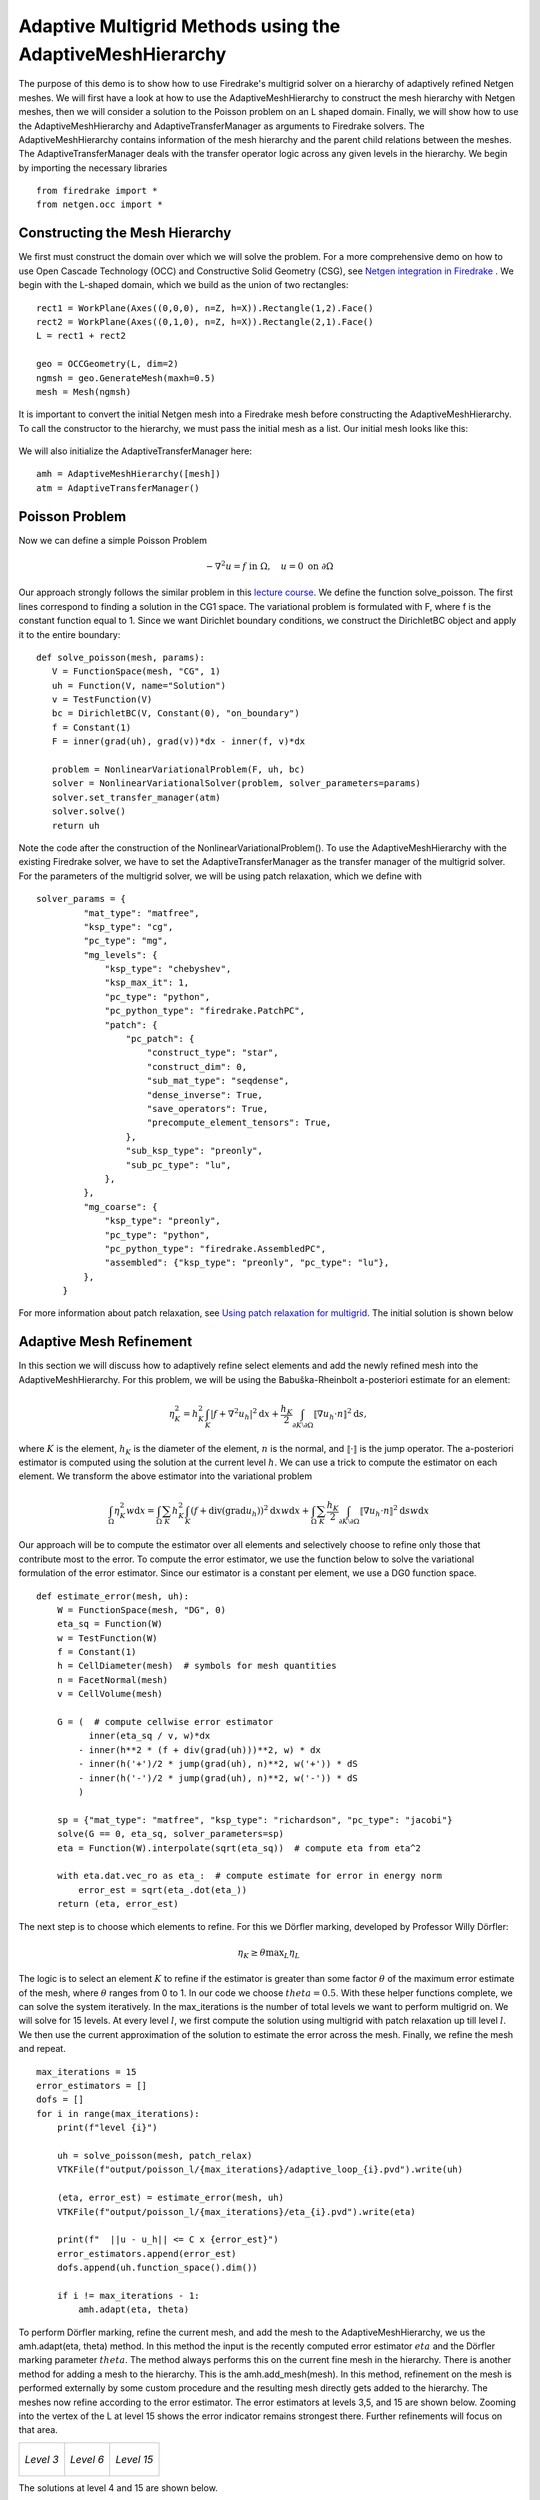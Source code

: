 Adaptive Multigrid Methods using the AdaptiveMeshHierarchy
=================================================

The purpose of this demo is to show how to use Firedrake's multigrid solver on a hierarchy of adaptively refined Netgen meshes.
We will first have a look at how to use the AdaptiveMeshHierarchy to construct the mesh hierarchy with Netgen meshes, then we will consider a solution to the Poisson problem on an L shaped domain.
Finally, we will show how to use the AdaptiveMeshHierarchy and AdaptiveTransferManager as arguments to Firedrake solvers. The AdaptiveMeshHierarchy contains information of the mesh hierarchy and the parent child relations between the meshes.
The AdaptiveTransferManager deals with the transfer operator logic across any given levels in the hierarchy.
We begin by importing the necessary libraries ::

   from firedrake import *
   from netgen.occ import *

Constructing the Mesh Hierarchy
---------------------------
We first must construct the domain over which we will solve the problem. For a more comprehensive demo on how to use Open Cascade Technology (OCC) and Constructive Solid Geometry (CSG), see `Netgen integration in Firedrake <https://www.firedrakeproject.org/demos/netgen_mesh.py.html>`_ . 
We begin with the L-shaped domain, which we build as the union of two rectangles: ::
  rect1 = WorkPlane(Axes((0,0,0), n=Z, h=X)).Rectangle(1,2).Face()
  rect2 = WorkPlane(Axes((0,1,0), n=Z, h=X)).Rectangle(2,1).Face()
  L = rect1 + rect2
  
  geo = OCCGeometry(L, dim=2)
  ngmsh = geo.GenerateMesh(maxh=0.5)
  mesh = Mesh(ngmsh)

It is important to convert the initial Netgen mesh into a Firedrake mesh before constructing the AdaptiveMeshHierarchy. To call the constructor to the hierarchy, we must pass the initial mesh as a list. Our initial mesh looks like this:

.. figure:: initial_mesh.png
   :align: center
   :alt: Initial mesh.

We will also initialize the AdaptiveTransferManager here: ::
  
  amh = AdaptiveMeshHierarchy([mesh])
  atm = AdaptiveTransferManager()

Poisson Problem
-------------------------
Now we can define a simple Poisson Problem

.. math::

   - \nabla^2 u = f \text{ in } \Omega, \quad u = 0 \text{ on } \partial \Omega

Our approach strongly follows the similar problem in this `lecture course <https://github.com/pefarrell/icerm2024>`_. We define the function solve_poisson. The first lines correspond to finding a solution in the CG1 space. The variational problem is formulated with F, where f is the constant function equal to 1. Since we want Dirichlet boundary conditions, we construct the DirichletBC object and apply it to the entire boundary: ::

   def solve_poisson(mesh, params):
      V = FunctionSpace(mesh, "CG", 1)
      uh = Function(V, name="Solution")
      v = TestFunction(V)
      bc = DirichletBC(V, Constant(0), "on_boundary")
      f = Constant(1)
      F = inner(grad(uh), grad(v))*dx - inner(f, v)*dx

      problem = NonlinearVariationalProblem(F, uh, bc)
      solver = NonlinearVariationalSolver(problem, solver_parameters=params)
      solver.set_transfer_manager(atm)
      solver.solve()
      return uh

Note the code after the construction of the NonlinearVariationalProblem(). To use the AdaptiveMeshHierarchy with the existing Firedrake solver, we have to set the AdaptiveTransferManager as the transfer manager of the multigrid solver.
For the parameters of the multigrid solver, we will be using patch relaxation, which we define with ::
   solver_params = {
            "mat_type": "matfree",
            "ksp_type": "cg",
            "pc_type": "mg",
            "mg_levels": {
                "ksp_type": "chebyshev",
                "ksp_max_it": 1,
                "pc_type": "python",
                "pc_python_type": "firedrake.PatchPC",
                "patch": {
                    "pc_patch": {
                        "construct_type": "star",
                        "construct_dim": 0,
                        "sub_mat_type": "seqdense",
                        "dense_inverse": True,
                        "save_operators": True,
                        "precompute_element_tensors": True,
                    },
                    "sub_ksp_type": "preonly",
                    "sub_pc_type": "lu",
                },
            },
            "mg_coarse": {
                "ksp_type": "preonly",
                "pc_type": "python",
                "pc_python_type": "firedrake.AssembledPC",
                "assembled": {"ksp_type": "preonly", "pc_type": "lu"},
            },
        }

For more information about patch relaxation, see `Using patch relaxation for multigrid <https://www.firedrakeproject.org/demos/poisson_mg_patches.py.html>`_. The initial solution is shown below

.. figure:: solution_l1.png
   :align: center
   :alt: Initial Solution from multigrid with initial mesh.


Adaptive Mesh Refinement
-------------------------
In this section we will discuss how to adaptively refine select elements and add the newly refined mesh into the AdaptiveMeshHierarchy.
For this problem, we will be using the Babuška-Rheinbolt a-posteriori estimate for an element:

.. math::
   \eta_K^2 = h_K^2 \int_K | f + \nabla^2 u_h |^2 \mathrm{d}x + \frac{h_K}{2} \int_{\partial K \setminus \partial \Omega} \llbracket \nabla u_h \cdot n \rrbracket^2 \mathrm{d}s,

where :math:`K` is the element, :math:`h_K` is the diameter of the element, :math:`n` is the normal, and :math:`\llbracket \cdot \rrbracket` is the jump operator. The a-posteriori estimator is computed using the solution at the current level :math:`h`. We can use a trick to compute the estimator on each element. We transform the above estimator into the variational problem 

.. math::
   \int_\Omega \eta_K^2 w \mathrm{d}x = \int_\Omega \sum_K h_K^2 \int_K (f + \text{div} (\text{grad} u_h) )^2 \mathrm{d}x w \mathrm{d}x + \int_\Omega \sum_K \frac{h_K}{2} \int_{\partial K \setminus \partial \Omega} \llbracket \nabla u_h \cdot n \rrbracket^2 \mathrm{d}s w \mathrm{d}x

Our approach will be to compute the estimator over all elements and selectively choose to refine only those that contribute most to the error. To compute the error estimator, we use the function below to solve the variational formulation of the error estimator. Since our estimator is a constant per element, we use a DG0 function space.  ::

   def estimate_error(mesh, uh):
       W = FunctionSpace(mesh, "DG", 0)
       eta_sq = Function(W)
       w = TestFunction(W)
       f = Constant(1)
       h = CellDiameter(mesh)  # symbols for mesh quantities
       n = FacetNormal(mesh)
       v = CellVolume(mesh)
   
       G = (  # compute cellwise error estimator
             inner(eta_sq / v, w)*dx
           - inner(h**2 * (f + div(grad(uh)))**2, w) * dx
           - inner(h('+')/2 * jump(grad(uh), n)**2, w('+')) * dS
           - inner(h('-')/2 * jump(grad(uh), n)**2, w('-')) * dS
           )
   
       sp = {"mat_type": "matfree", "ksp_type": "richardson", "pc_type": "jacobi"}
       solve(G == 0, eta_sq, solver_parameters=sp)
       eta = Function(W).interpolate(sqrt(eta_sq))  # compute eta from eta^2
   
       with eta.dat.vec_ro as eta_:  # compute estimate for error in energy norm
           error_est = sqrt(eta_.dot(eta_))
       return (eta, error_est)

The next step is to choose which elements to refine. For this we Dörfler marking, developed by Professor Willy Dörfler:  

.. math::
   \eta_K \geq \theta \text{max}_L \eta_L

The logic is to select an element :math:`K` to refine if the estimator is greater than some factor :math:`\theta` of the maximum error estimate of the mesh, where :math:`\theta` ranges from 0 to 1. In our code we choose :math:`theta=0.5`.
With these helper functions complete, we can solve the system iteratively. In the max_iterations is the number of total levels we want to perform multigrid on. We will solve for 15 levels. At every level :math:`l`, we first compute the solution using multigrid with patch relaxation up till level :math:`l`. We then use the current approximation of the solution to estimate the error across the mesh. Finally, we refine the mesh and repeat. ::

   max_iterations = 15
   error_estimators = []
   dofs = []
   for i in range(max_iterations):
       print(f"level {i}")
   
       uh = solve_poisson(mesh, patch_relax)
       VTKFile(f"output/poisson_l/{max_iterations}/adaptive_loop_{i}.pvd").write(uh)
   
       (eta, error_est) = estimate_error(mesh, uh)
       VTKFile(f"output/poisson_l/{max_iterations}/eta_{i}.pvd").write(eta)
   
       print(f"  ||u - u_h|| <= C x {error_est}")
       error_estimators.append(error_est)
       dofs.append(uh.function_space().dim())
   
       if i != max_iterations - 1:
           amh.adapt(eta, theta)

To perform Dörfler marking, refine the current mesh, and add the mesh to the AdaptiveMeshHierarchy, we us the amh.adapt(eta, theta) method. In this method the input is the recently computed error estimator :math:`eta` and the Dörfler marking parameter :math:`theta`. The method always performs this on the current fine mesh in the hierarchy. There is another method for adding a mesh to the hierarchy. This is the amh.add_mesh(mesh). In this method, refinement on the mesh is performed externally by some custom procedure and the resulting mesh directly gets added to the hierarchy.
The meshes now refine according to the error estimator. The error estimators at levels 3,5, and 15 are shown below. Zooming into the vertex of the L at level 15 shows the error indicator remains strongest there. Further refinements will focus on that area.

+-------------------------------+-------------------------------+-------------------------------+
| .. figure:: eta_l3.png        | .. figure:: eta_l6.png        | .. figure:: eta_l15.png       |
|    :align: center             |    :align: center             |    :align: center             |
|    :height: 250px             |    :height: 250px             |    :height: 250px             |
|    :alt: Eta at level 3       |    :alt: Eta at level 6       |    :alt: Eta at level 15      |
|                               |                               |                               |
|    *Level 3*                  |    *Level 6*                  |    *Level 15*                 |
+-------------------------------+-------------------------------+-------------------------------+

The solutions at level 4 and 15 are shown below.

+------------------------------------+------------------------------------+
| .. figure:: solution_l4.png        | .. figure:: solution_l15.png       |
|    :align: center                  |    :align: center                  |
|    :height: 300px                  |    :height: 300px                  |
|    :alt: Solution, level 4         |    :alt: Solution, level 15        |
|                                    |                                    |
|    *MG solution at level 4*        |    *MG solution at level 15*       |
+------------------------------------+------------------------------------+


The convergence follows the expected behavior:

.. figure:: adaptive_convergence_9.png
   :align: center
   :alt: Convergence of the error estimator.

